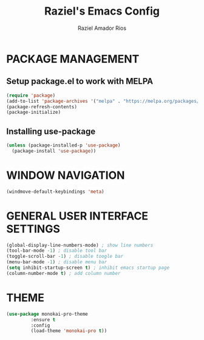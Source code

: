 #+TITLE: Raziel's Emacs Config
#+AUTHOR: Raziel Amador Rios

* PACKAGE MANAGEMENT
** Setup package.el to work with MELPA

#+begin_src emacs-lisp
(require 'package)
(add-to-list 'package-archives '("melpa" . "https://melpa.org/packages/") t)
(package-refresh-contents)
(package-initialize)
#+end_src

** Installing use-package
#+begin_src emacs-lisp
(unless (package-installed-p 'use-package)
  (package-install 'use-package))
#+end_src

* WINDOW NAVIGATION 
#+begin_src emacs-lisp
(windmove-default-keybindings 'meta)
#+end_src

* GENERAL USER INTERFACE SETTINGS
#+begin_src emacs-lisp
(global-display-line-numbers-mode) ; show line numbers
(tool-bar-mode -1) ; disable tool bar
(toggle-scroll-bar -1) ; disable toogle bar
(menu-bar-mode -1) ; disable menu bar
(setq inhibit-startup-screen t) ; inhibit emacs startup page
(column-number-mode t) ; add column number
#+end_src

* THEME
#+begin_src emacs-lisp
(use-package monokai-pro-theme
	     :ensure t
	     :config
	     (load-theme 'monokai-pro t))
#+end_src

